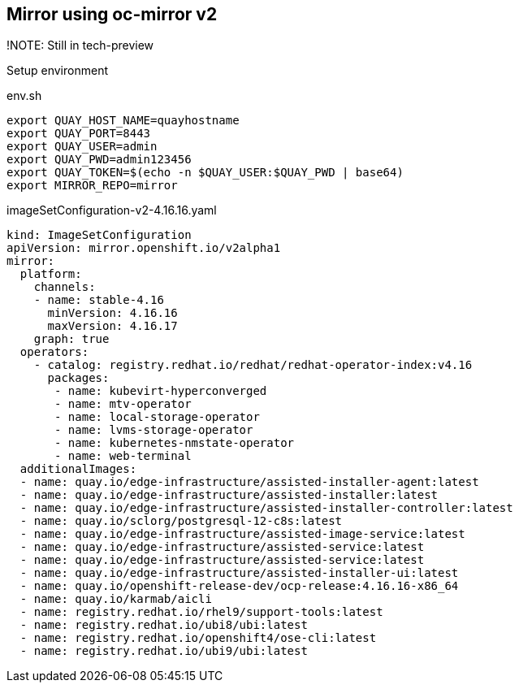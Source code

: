 == Mirror using oc-mirror v2

!NOTE: Still in tech-preview

Setup environment

.env.sh
----
export QUAY_HOST_NAME=quayhostname
export QUAY_PORT=8443
export QUAY_USER=admin
export QUAY_PWD=admin123456
export QUAY_TOKEN=$(echo -n $QUAY_USER:$QUAY_PWD | base64)
export MIRROR_REPO=mirror
----


.imageSetConfiguration-v2-4.16.16.yaml
----
kind: ImageSetConfiguration
apiVersion: mirror.openshift.io/v2alpha1
mirror:
  platform:
    channels:
    - name: stable-4.16
      minVersion: 4.16.16
      maxVersion: 4.16.17
    graph: true
  operators:
    - catalog: registry.redhat.io/redhat/redhat-operator-index:v4.16
      packages:
       - name: kubevirt-hyperconverged
       - name: mtv-operator
       - name: local-storage-operator
       - name: lvms-storage-operator
       - name: kubernetes-nmstate-operator
       - name: web-terminal
  additionalImages:
  - name: quay.io/edge-infrastructure/assisted-installer-agent:latest
  - name: quay.io/edge-infrastructure/assisted-installer:latest
  - name: quay.io/edge-infrastructure/assisted-installer-controller:latest
  - name: quay.io/sclorg/postgresql-12-c8s:latest
  - name: quay.io/edge-infrastructure/assisted-image-service:latest
  - name: quay.io/edge-infrastructure/assisted-service:latest
  - name: quay.io/edge-infrastructure/assisted-service:latest
  - name: quay.io/edge-infrastructure/assisted-installer-ui:latest
  - name: quay.io/openshift-release-dev/ocp-release:4.16.16-x86_64
  - name: quay.io/karmab/aicli
  - name: registry.redhat.io/rhel9/support-tools:latest
  - name: registry.redhat.io/ubi8/ubi:latest
  - name: registry.redhat.io/openshift4/ose-cli:latest
  - name: registry.redhat.io/ubi9/ubi:latest

----

